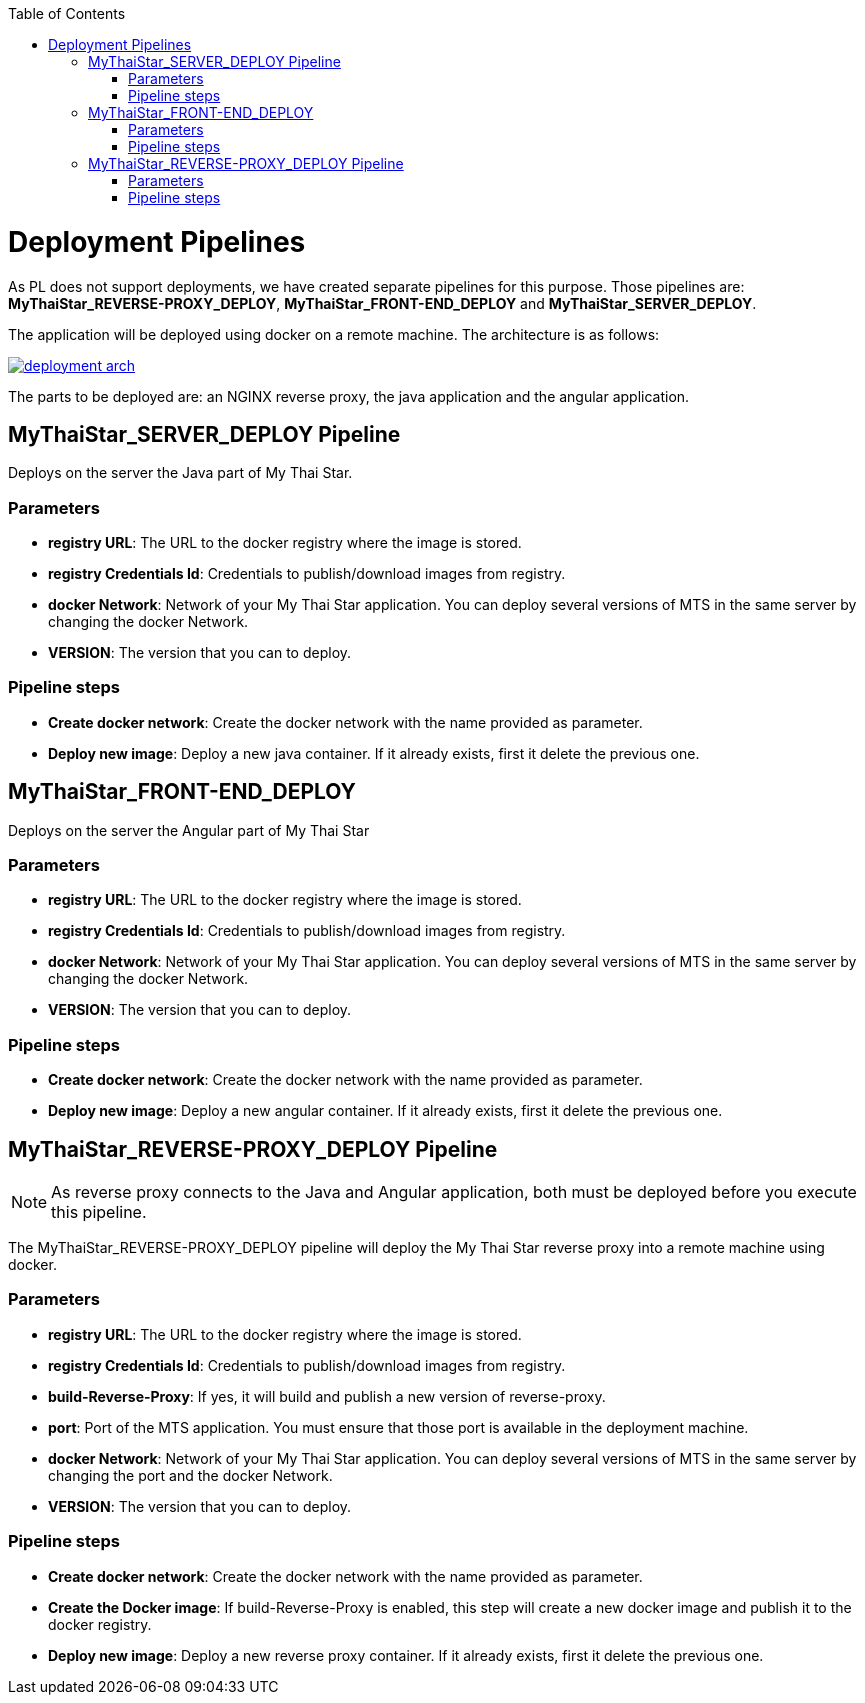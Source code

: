 :toc: macro
toc::[]

= Deployment Pipelines

As PL does not support deployments, we have created separate pipelines for this purpose. Those pipelines are: *MyThaiStar_REVERSE-PROXY_DEPLOY*, *MyThaiStar_FRONT-END_DEPLOY* and *MyThaiStar_SERVER_DEPLOY*.

The application will be deployed using docker on a remote machine. The architecture is as follows:

image::images/ci/deployment/deployment_arch.png[, link=images/ci/deployment/deployment_arch.png]

The parts to be deployed are: an NGINX reverse proxy, the java application and the angular application.

== MyThaiStar_SERVER_DEPLOY Pipeline

Deploys on the server the Java part of My Thai Star.

=== Parameters

- *registry URL*: The URL to the docker registry where the image is stored.
- *registry Credentials Id*: Credentials to publish/download images from registry.
- *docker Network*: Network of your My Thai Star application. You can deploy several versions of MTS in the same server by changing the docker Network.
- *VERSION*: The version that you can to deploy.

=== Pipeline steps

- *Create docker network*: Create the docker network with the name provided as parameter.
- *Deploy new image*: Deploy a new java container. If it already exists, first it delete the previous one.

== MyThaiStar_FRONT-END_DEPLOY

Deploys on the server the Angular part of My Thai Star

=== Parameters

- *registry URL*: The URL to the docker registry where the image is stored.
- *registry Credentials Id*: Credentials to publish/download images from registry.
- *docker Network*: Network of your My Thai Star application. You can deploy several versions of MTS in the same server by changing the docker Network.
- *VERSION*: The version that you can to deploy.

=== Pipeline steps

- *Create docker network*: Create the docker network with the name provided as parameter.
- *Deploy new image*: Deploy a new angular container. If it already exists, first it delete the previous one.

== MyThaiStar_REVERSE-PROXY_DEPLOY Pipeline

NOTE: As reverse proxy connects to the Java and Angular application, both must be deployed before you execute this pipeline.

The MyThaiStar_REVERSE-PROXY_DEPLOY pipeline will deploy the My Thai Star reverse proxy into a remote machine using docker.

=== Parameters

- *registry URL*: The URL to the docker registry where the image is stored.
- *registry Credentials Id*: Credentials to publish/download images from registry.
- *build-Reverse-Proxy*: If yes, it will build and publish a new version of reverse-proxy.
- *port*: Port of the MTS application. You must ensure that those port is available in the deployment machine.
- *docker Network*: Network of your My Thai Star application. You can deploy several versions of MTS in the same server by changing the port and the docker Network.
- *VERSION*: The version that you can to deploy.

=== Pipeline steps

- *Create docker network*: Create the docker network with the name provided as parameter.
- *Create the Docker image*: If build-Reverse-Proxy is enabled, this step will create a new docker image and publish it to the docker registry.
- *Deploy new image*: Deploy a new reverse proxy container. If it already exists, first it delete the previous one.